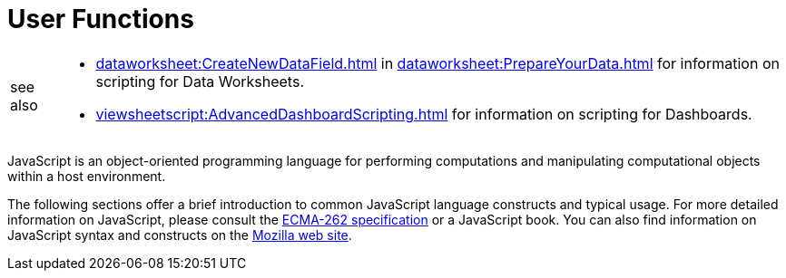 = User Functions

[WARNING,caption=see also]
====
[square]
* xref:dataworksheet:CreateNewDataField.adoc[] in xref:dataworksheet:PrepareYourData.adoc[] for information on scripting for Data Worksheets.
* xref:viewsheetscript:AdvancedDashboardScripting.adoc[] for information on scripting for Dashboards.
====


JavaScript is an object-oriented programming language for performing computations and manipulating computational objects within a host environment.

The following sections offer a brief introduction to common JavaScript language constructs and typical usage.  For more detailed information on JavaScript, please consult the https://www.ecma-international.org/publications/standards/Ecma-262.htm[ECMA-262 specification] or a JavaScript book. You can also find information on JavaScript syntax and constructs on the https://devedge-temp.mozilla.org/central/javascript/index_en.html[Mozilla web site].
